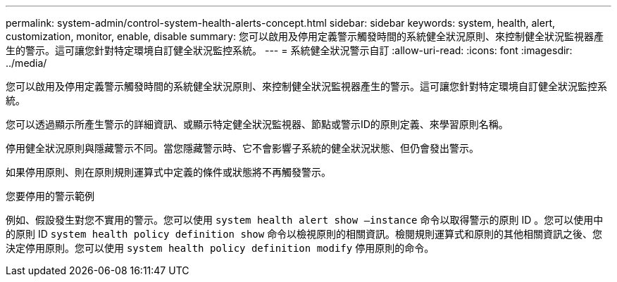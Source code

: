 ---
permalink: system-admin/control-system-health-alerts-concept.html 
sidebar: sidebar 
keywords: system, health, alert, customization, monitor, enable, disable 
summary: 您可以啟用及停用定義警示觸發時間的系統健全狀況原則、來控制健全狀況監視器產生的警示。這可讓您針對特定環境自訂健全狀況監控系統。 
---
= 系統健全狀況警示自訂
:allow-uri-read: 
:icons: font
:imagesdir: ../media/


[role="lead"]
您可以啟用及停用定義警示觸發時間的系統健全狀況原則、來控制健全狀況監視器產生的警示。這可讓您針對特定環境自訂健全狀況監控系統。

您可以透過顯示所產生警示的詳細資訊、或顯示特定健全狀況監視器、節點或警示ID的原則定義、來學習原則名稱。

停用健全狀況原則與隱藏警示不同。當您隱藏警示時、它不會影響子系統的健全狀況狀態、但仍會發出警示。

如果停用原則、則在原則規則運算式中定義的條件或狀態將不再觸發警示。

.您要停用的警示範例
例如、假設發生對您不實用的警示。您可以使用 `system health alert show –instance` 命令以取得警示的原則 ID 。您可以使用中的原則 ID `system health policy definition show` 命令以檢視原則的相關資訊。檢閱規則運算式和原則的其他相關資訊之後、您決定停用原則。您可以使用 `system health policy definition modify` 停用原則的命令。
